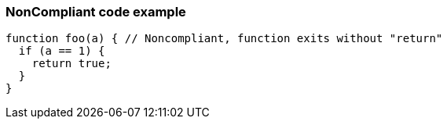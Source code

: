 === NonCompliant code example

[source,text]
----
function foo(a) { // Noncompliant, function exits without "return"
  if (a == 1) {
    return true;
  }
}
----
